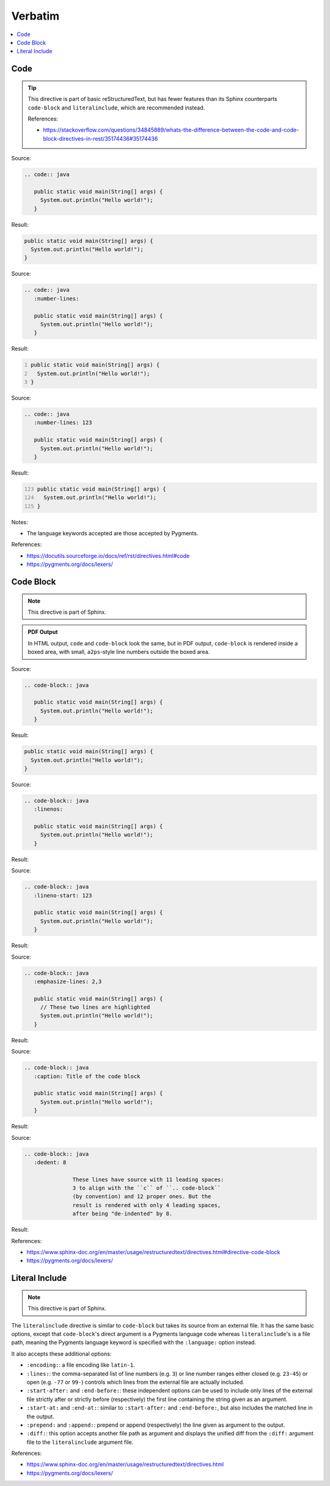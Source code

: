 ========
Verbatim
========

.. contents:: :local:

----
Code
----

.. tip::

   This directive is part of basic reStructuredText, but has fewer features than its Sphinx counterparts ``code-block`` and ``literalinclude``, which are recommended instead.

   References:

   *  https://stackoverflow.com/questions/34845889/whats-the-difference-between-the-code-and-code-block-directives-in-rest/35174436#35174436

Source:

.. code-block:: rst

   .. code:: java

      public static void main(String[] args) {
        System.out.println("Hello world!");
      }

Result:

.. code:: java

   public static void main(String[] args) {
     System.out.println("Hello world!");
   }

Source:

.. code-block:: rst

   .. code:: java
      :number-lines:

      public static void main(String[] args) {
        System.out.println("Hello world!");
      }

Result:

.. code:: java
   :number-lines:

   public static void main(String[] args) {
     System.out.println("Hello world!");
   }

Source:

.. code-block:: rst

   .. code:: java
      :number-lines: 123

      public static void main(String[] args) {
        System.out.println("Hello world!");
      }

Result:

.. code:: java
   :number-lines: 123

   public static void main(String[] args) {
     System.out.println("Hello world!");
   }

Notes:

*  The language keywords accepted are those accepted by Pygments.

References:

*  https://docutils.sourceforge.io/docs/ref/rst/directives.html#code
*  https://pygments.org/docs/lexers/

----------
Code Block
----------

.. note::

   This directive is part of Sphinx.

.. admonition:: PDF Output

   In HTML output, ``code`` and ``code-block`` look the same, but in PDF output, ``code-block`` is rendered inside a boxed area, with small, ``a2ps``-style line numbers outside the boxed area.

Source:

.. code-block:: rst

   .. code-block:: java

      public static void main(String[] args) {
        System.out.println("Hello world!");
      }

Result:

.. code-block:: java

   public static void main(String[] args) {
     System.out.println("Hello world!");
   }

Source:

.. code-block:: rst

   .. code-block:: java
      :linenos:

      public static void main(String[] args) {
        System.out.println("Hello world!");
      }

Result:

.. code-block:: java
   :linenos:

   public static void main(String[] args) {
     System.out.println("Hello world!");
   }

Source:

.. code-block:: rst

   .. code-block:: java
      :lineno-start: 123

      public static void main(String[] args) {
        System.out.println("Hello world!");
      }

Result:

.. code-block:: java
   :lineno-start: 123

   public static void main(String[] args) {
     System.out.println("Hello world!");
   }

Source:

.. code-block:: rst

   .. code-block:: java
      :emphasize-lines: 2,3

      public static void main(String[] args) {
        // These two lines are highlighted
        System.out.println("Hello world!");
      }

Result:

.. code-block:: java
   :emphasize-lines: 2,3

   public static void main(String[] args) {
     // These two lines are highlighted
     System.out.println("Hello world!");
   }

Source:

.. code-block:: rst

   .. code-block:: java
      :caption: Title of the code block

      public static void main(String[] args) {
        System.out.println("Hello world!");
      }

Result:

.. code-block:: java
   :caption: Title of the code block

   public static void main(String[] args) {
     System.out.println("Hello world!");
   }

Source:

.. code-block:: rst

   .. code-block:: java
      :dedent: 8

                  These lines have source with 11 leading spaces:
                  3 to align with the ``c`` of ``.. code-block``
                  (by convention) and 12 proper ones. But the
                  result is rendered with only 4 leading spaces,
                  after being "de-indented" by 8.

Result:

.. code-block:: none
   :dedent: 8

               These lines have source with 11 leading spaces:
               3 to align with the ``c`` of ``.. code-block``
               (by convention) and 12 proper ones. But the
               result is rendered with only 4 leading spaces,
               after being "de-indented" by 8.

References:

*  https://www.sphinx-doc.org/en/master/usage/restructuredtext/directives.html#directive-code-block
*  https://pygments.org/docs/lexers/

---------------
Literal Include
---------------

.. note::

   This directive is part of Sphinx.

The ``literalinclude`` directive is similar to ``code-block`` but takes its source from an external file. It has the same basic options, except that ``code-block``'s direct argument is a Pygments language code whereas ``literalinclude``'s is a file path, meaning the Pygments language keyword is specified with the ``:language:`` option instead.

It also accepts these additional options:

*  ``:encoding:``: a file encoding like ``latin-1``.

*  ``:lines:``: the comma-separated list of line numbers (e.g. ``3``) or line number ranges either closed (e.g. ``23-45``) or open (e.g. ``-77`` or ``99-``) controls which lines from the external file are actually included.

*  ``:start-after:`` and ``:end-before:``: these independent options can be used to include only lines of the external file strictly after or strictly before (respectively) the first line containing the string given as an argument.

*  ``:start-at:`` and ``:end-at:``: similar to ``:start-after:`` and ``:end-before:``, but also includes the matched line in the output.

*  ``:prepend:`` and ``:append:``: prepend or append (respectively) the line given as argument to the output.

*  ``:diff:``: this option accepts another file path as argument and displays the unified diff from the ``:diff:`` argument file to the ``literalinclude`` argument file.

References:

*  https://www.sphinx-doc.org/en/master/usage/restructuredtext/directives.html
*  https://pygments.org/docs/lexers/
